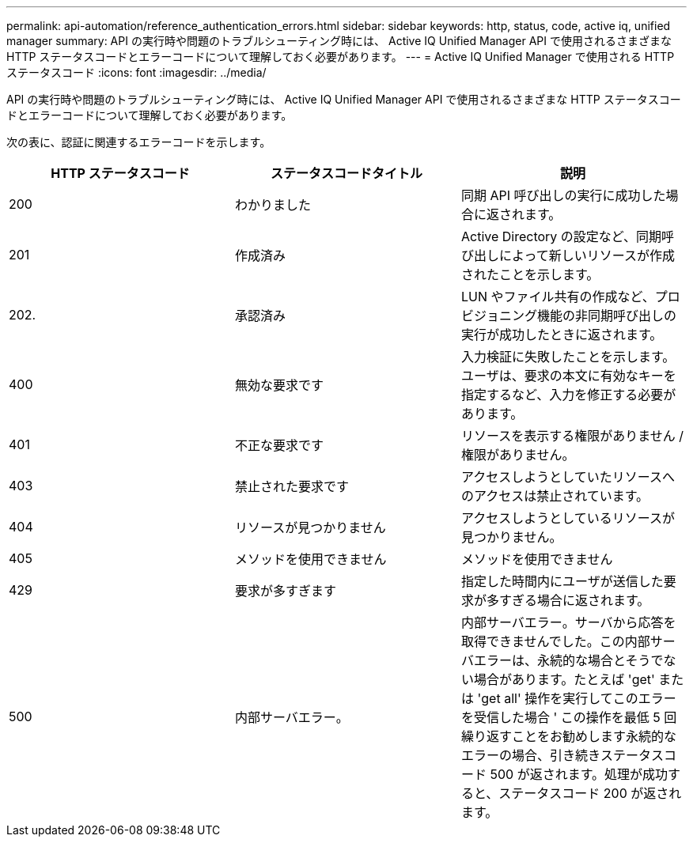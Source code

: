 ---
permalink: api-automation/reference_authentication_errors.html 
sidebar: sidebar 
keywords: http, status, code, active iq, unified manager 
summary: API の実行時や問題のトラブルシューティング時には、 Active IQ Unified Manager API で使用されるさまざまな HTTP ステータスコードとエラーコードについて理解しておく必要があります。 
---
= Active IQ Unified Manager で使用される HTTP ステータスコード
:icons: font
:imagesdir: ../media/


[role="lead"]
API の実行時や問題のトラブルシューティング時には、 Active IQ Unified Manager API で使用されるさまざまな HTTP ステータスコードとエラーコードについて理解しておく必要があります。

次の表に、認証に関連するエラーコードを示します。

[cols="3*"]
|===
| HTTP ステータスコード | ステータスコードタイトル | 説明 


 a| 
200
 a| 
わかりました
 a| 
同期 API 呼び出しの実行に成功した場合に返されます。



 a| 
201
 a| 
作成済み
 a| 
Active Directory の設定など、同期呼び出しによって新しいリソースが作成されたことを示します。



 a| 
202.
 a| 
承認済み
 a| 
LUN やファイル共有の作成など、プロビジョニング機能の非同期呼び出しの実行が成功したときに返されます。



 a| 
400
 a| 
無効な要求です
 a| 
入力検証に失敗したことを示します。ユーザは、要求の本文に有効なキーを指定するなど、入力を修正する必要があります。



 a| 
401
 a| 
不正な要求です
 a| 
リソースを表示する権限がありません / 権限がありません。



 a| 
403
 a| 
禁止された要求です
 a| 
アクセスしようとしていたリソースへのアクセスは禁止されています。



 a| 
404
 a| 
リソースが見つかりません
 a| 
アクセスしようとしているリソースが見つかりません。



 a| 
405
 a| 
メソッドを使用できません
 a| 
メソッドを使用できません



 a| 
429
 a| 
要求が多すぎます
 a| 
指定した時間内にユーザが送信した要求が多すぎる場合に返されます。



 a| 
500
 a| 
内部サーバエラー。
 a| 
内部サーバエラー。サーバから応答を取得できませんでした。この内部サーバエラーは、永続的な場合とそうでない場合があります。たとえば 'get' または 'get all' 操作を実行してこのエラーを受信した場合 ' この操作を最低 5 回繰り返すことをお勧めします永続的なエラーの場合、引き続きステータスコード 500 が返されます。処理が成功すると、ステータスコード 200 が返されます。

|===